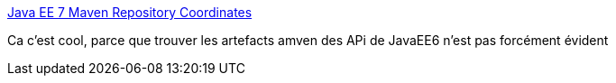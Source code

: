 :jbake-type: post
:jbake-status: published
:jbake-title: Java EE 7 Maven Repository Coordinates
:jbake-tags: java,maven,javaee,library,_mois_juil.,_année_2013
:jbake-date: 2013-07-29
:jbake-depth: ../
:jbake-uri: shaarli/1375108702000.adoc
:jbake-source: https://nicolas-delsaux.hd.free.fr/Shaarli?searchterm=http%3A%2F%2Ffeeds.dzone.com%2F%7Er%2Fjavalobby%2Ffrontpage%2F%7E3%2FAvJQZANftyc%2Fjava-ee-7-maven-repository-0&searchtags=java+maven+javaee+library+_mois_juil.+_ann%C3%A9e_2013
:jbake-style: shaarli

http://feeds.dzone.com/~r/javalobby/frontpage/~3/AvJQZANftyc/java-ee-7-maven-repository-0[Java EE 7 Maven Repository Coordinates]

Ca c'est cool, parce que trouver les artefacts amven des APi de JavaEE6 n'est pas forcément évident
